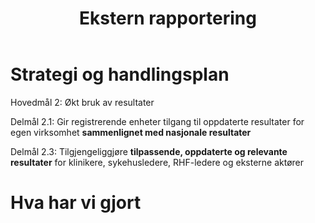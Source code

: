 #+TITLE: Ekstern rapportering
#+AUTHOR:
#+EMAIL:
#+DATE:


#+OPTIONS: reveal_center:nil reveal_progress:t reveal_history:nil reveal_control:t
#+OPTIONS: reveal_rolling_links:t reveal_keyboard:t reveal_overview:nil num:nil
#+OPTIONS: reveal_width:1200 reveal_height:800

#+OPTIONS: toc:nil

#+REVEAL_SLIDE-NUMBER: t
#+REVEAL_THEME: moon
#+REVEAL_TRANS: cube
#+REVEAL_MARGIN: 0.2
#+REVEAL_MIN_SCALE: 0.5
#+REVEAL_MAX_SCALE: 2.5

#+REVEAL_PLUGINS: (markdown notes)
#+REVEAL_EXTRA_CSS: ./local.css

* Strategi og handlingsplan

Hovedmål 2: Økt bruk av resultater

Delmål 2.1: Gir registrerende enheter tilgang til oppdaterte resultater for egen
virksomhet *sammenlignet med nasjonale resultater*

Delmål 2.3: Tilgjengeliggjøre *tilpassende, oppdaterte og relevante resultater* for
klinikere, sykehusledere, RHF-ledere og eksterne aktører


* Hva har vi gjort
